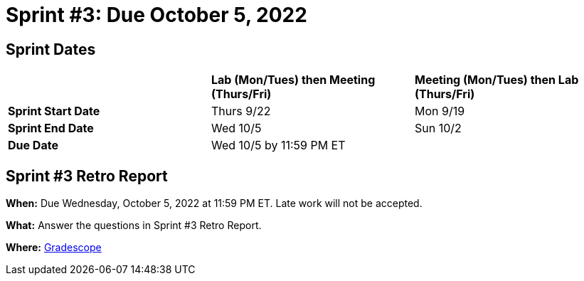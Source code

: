 = Sprint #3: Due October 5, 2022

== Sprint Dates

[cols="<.^1,^.^1,^.^1"]
|===

| |*Lab (Mon/Tues) then Meeting (Thurs/Fri)* |*Meeting (Mon/Tues) then Lab (Thurs/Fri)*

|*Sprint Start Date*
|Thurs 9/22
|Mon 9/19

|*Sprint End Date*
|Wed 10/5
|Sun 10/2

|*Due Date*
2+| Wed 10/5 by 11:59 PM ET

|===


== Sprint #3 Retro Report 

*When:* Due Wednesday, October 5, 2022 at 11:59 PM ET. Late work will not be accepted. 

*What:* Answer the questions in Sprint #3 Retro Report. 

*Where:* link:https://www.gradescope.com/[Gradescope] 
